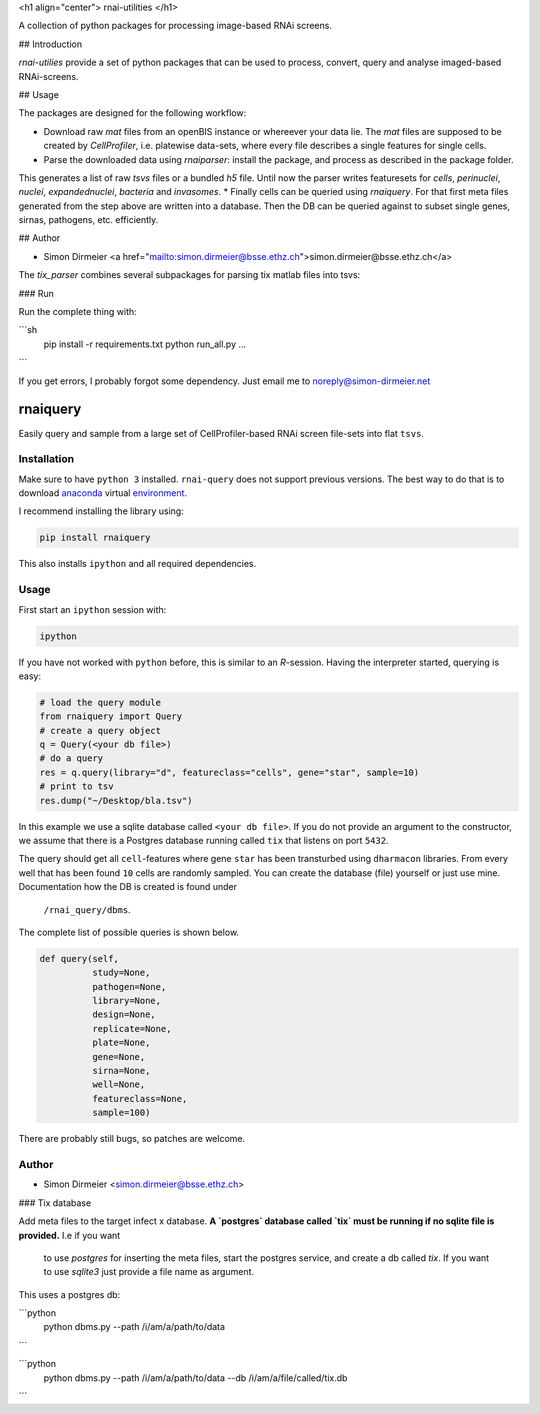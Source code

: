 <h1 align="center"> rnai-utilities </h1>

A collection of python packages for processing image-based RNAi screens.

## Introduction

`rnai-utilies` provide a set of python packages that can be used to process, convert, query and analyse
imaged-based RNAi-screens.

## Usage

The packages are designed for the following workflow:

* Download raw `mat` files from an openBIS instance or whereever your data lie. The `mat` files are supposed to be created by `CellProfiler`, i.e. platewise data-sets, where every file describes a single features for single cells.
* Parse the downloaded data using `rnaiparser`: install the package, and process as described in the package folder.
This generates a list of raw `tsvs` files or a bundled `h5` file. Until now the parser writes featuresets for `cells`, `perinuclei`, `nuclei`,  `expandednuclei`,  `bacteria` and `invasomes`.
* Finally cells can be queried using `rnaiquery`. For that first meta files generated from the step above are written into a database. Then the DB can be queried against to subset single genes, sirnas, pathogens, etc. efficiently.

## Author

* Simon Dirmeier <a href="mailto:simon.dirmeier@bsse.ethz.ch">simon.dirmeier@bsse.ethz.ch</a>

The `tix_parser` combines several subpackages for parsing tix matlab files
into tsvs:

### Run

Run the complete thing with:

```sh
  pip install -r requirements.txt
  python run_all.py ...
```

If you get errors, I probably forgot some dependency.
Just email me to noreply@simon-dirmeier.net




**********
rnaiquery
**********

Easily query and sample  from a large set of CellProfiler-based RNAi screen
file-sets into flat ``tsvs``.

Installation
============

Make sure to have ``python 3`` installed. ``rnai-query`` does not support
previous versions. The best way to do that is to download anaconda_
virtual environment_.

I recommend installing the library using:

.. code-block:: bash

   pip install rnaiquery

This also installs ``ipython`` and all required dependencies.

Usage
=====

First start an ``ipython`` session with:

.. code-block:: bash

  ipython

If you have not worked with ``python`` before, this is similar to an `R`-session.
Having the interpreter started, querying is easy:


.. code-block:: python

  # load the query module
  from rnaiquery import Query
  # create a query object
  q = Query(<your db file>)
  # do a query
  res = q.query(library="d", featureclass="cells", gene="star", sample=10)
  # print to tsv
  res.dump("~/Desktop/bla.tsv")

In this example we use a sqlite database called ``<your db file>``. If you do
not provide an argument to the constructor, we assume that there is a Postgres
database running called ``tix`` that listens on port ``5432``.

The query should get all ``cell``-features where gene ``star`` has been
transturbed using ``dharmacon`` libraries. From every well that has been
found ``10`` cells are randomly sampled. You can create the database (file)
yourself or just use mine. Documentation how the DB is created is found under
 ``/rnai_query/dbms``.

The complete list of possible queries is shown below.

.. code-block:: python

  def query(self,
            study=None,
            pathogen=None,
            library=None,
            design=None,
            replicate=None,
            plate=None,
            gene=None,
            sirna=None,
            well=None,
            featureclass=None,
            sample=100)

There are probably still bugs, so patches are welcome.

Author
======

- Simon Dirmeier <simon.dirmeier@bsse.ethz.ch>

.. _anaconda: https://www.continuum.io/downloads
.. _environment: https://conda.io/docs/using/envs.html

### Tix database

Add meta files to the target infect x database. **A `postgres` database
called `tix` must be running if no sqlite file is provided.** I.e if you want
 to use `postgres` for inserting the meta files, start the postgres service, and
 create a db called `tix`. If you want to use `sqlite3` just provide a file
 name as argument.


This uses a postgres db:

```python
  python dbms.py --path /i/am/a/path/to/data
```


```python
  python dbms.py --path /i/am/a/path/to/data --db  /i/am/a/file/called/tix.db
```


